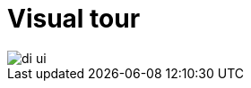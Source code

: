 :description: This section provides an overview of the Data Importer user interface.
= Visual tour

[.shadow]
image::di-ui.png[]